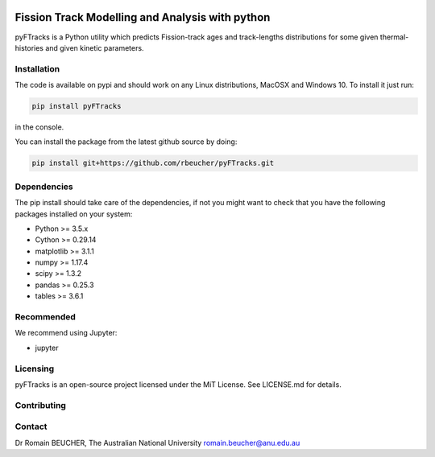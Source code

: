 
.. image:: https://raw.githubusercontent.com/rbeucher/pyFTracks/master/docs/images/logo.png
    :align: center

================================================
Fission Track Modelling and Analysis with python
================================================

.. image:: https://img.shields.io/pypi/v/pyftracks.svg
    :target: https://pypi.python.org/pypi/pyftracks
    :alt: Pip
.. image:: https://mybinder.org/badge_logo.svg
    :target: https://mybinder.org/v2/gh/rbeucher/pyFTracks.git/master
    :alt: Logo


pyFTracks is a Python utility which predicts Fission-track ages and track-lengths
distributions for some given thermal-histories and given kinetic parameters.


.. image:: https://raw.githubusercontent.com/rbeucher/pyFTracks/master/docs/images/image1.png
    :align: center


------------
Installation
------------

The code is available on pypi and should work on any Linux distributions, MacOSX and Windows 10.
To install it just run:

.. code:: bash

  pip install pyFTracks

in the console.

You can install the package from the latest github source by doing:

.. code:: bash

  pip install git+https://github.com/rbeucher/pyFTracks.git

------------
Dependencies
------------

The pip install should take care of the dependencies, if not you might want to
check that you have the following packages installed on your system:

- Python >= 3.5.x
- Cython >= 0.29.14
- matplotlib >= 3.1.1
- numpy >= 1.17.4
- scipy >= 1.3.2
- pandas >= 0.25.3
- tables >= 3.6.1

-----------
Recommended
-----------
We recommend using Jupyter:

- jupyter

---------
Licensing
---------

pyFTracks is an open-source project licensed under the MiT License. See LICENSE.md for details.

------------
Contributing
------------

-------
Contact
-------

Dr Romain BEUCHER, 
The Australian National University
romain.beucher@anu.edu.au
